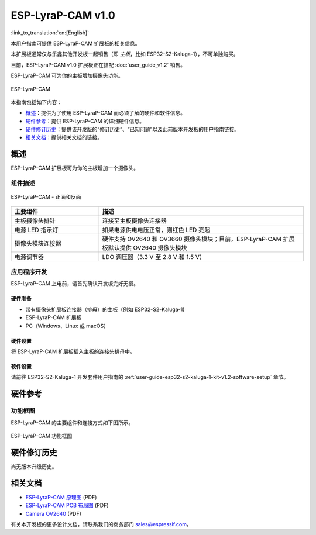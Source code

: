 ==================
ESP-LyraP-CAM v1.0
==================

:link_to_translation:`en:[English]`

本用户指南可提供 ESP-LyraP-CAM 扩展板的相关信息。

本扩展板通常仅与乐鑫其他开发板一起销售（即 *主板*，比如 ESP32-S2-Kaluga-1），不可单独购买。

目前，ESP-LyraP-CAM v1.0 扩展板正在搭配 :doc:`user_guide_v1.2` 销售。

ESP-LyraP-CAM 可为你的主板增加摄像头功能。

.. figure:: https://dl.espressif.com/dl/schematics/pictures/esp-lyrap-cam-v1.0-3d.png
    :align: center
    :alt: ESP-LyraP-CAM
    :figclass: align-center

    ESP-LyraP-CAM

本指南包括如下内容：

- `概述`_：提供为了使用 ESP-LyraP-CAM 而必须了解的硬件和软件信息。
- `硬件参考`_：提供 ESP-LyraP-CAM 的详细硬件信息。
- `硬件修订历史`_：提供该开发版的“修订历史”、“已知问题”以及此前版本开发板的用户指南链接。
- `相关文档`_：提供相关文档的链接。


概述
====

ESP-LyraP-CAM 扩展板可为你的主板增加一个摄像头。


组件描述
--------

.. figure:: https://dl.espressif.com/dl/schematics/pictures/esp-lyrap-cam-v1.0-layout-front.png
    :align: center
    :alt: ESP-LyraP-CAM - 正面和反面
    :figclass: align-center

    ESP-LyraP-CAM - 正面和反面

.. list-table::
   :widths: 30 70
   :header-rows: 1

   * - 主要组件
     - 描述
   * - 主板摄像头排针
     - 连接至主板摄像头连接器
   * - 电源 LED 指示灯
     - 如果电源供电电压正常，则红色 LED 亮起
   * - 摄像头模块连接器
     - 硬件支持 OV2640 和 OV3660 摄像头模块；目前，ESP-LyraP-CAM 扩展板默认提供 OV2640 摄像头模块
   * - 电源调节器
     - LDO 调压器（3.3 V 至 2.8 V 和 1.5 V）


应用程序开发
------------

ESP-LyraP-CAM 上电前，请首先确认开发板完好无损。


硬件准备
^^^^^^^^

- 带有摄像头扩展板连接器（排母）的主板（例如 ESP32-S2-Kaluga-1)
- ESP-LyraP-CAM 扩展板
- PC（Windows、Linux 或 macOS）


硬件设置
^^^^^^^^

将 ESP-LyraP-CAM 扩展板插入主板的连接头排母中。


软件设置
^^^^^^^^

请前往 ESP32-S2-Kaluga-1 开发套件用户指南的 :ref:`user-guide-esp32-s2-kaluga-1-kit-v1.2-software-setup` 章节。


硬件参考
========

功能框图
--------

ESP-LyraP-CAM 的主要组件和连接方式如下图所示。

.. figure:: https://dl.espressif.com/dl/schematics/pictures/esp-lyrap-cam-v1.0-block-diagram.png
    :align: center
    :alt: ESP-LyraP-CAM 功能框图
    :figclass: align-center

    ESP-LyraP-CAM 功能框图


硬件修订历史
============

尚无版本升级历史。


相关文档
========

- `ESP-LyraP-CAM 原理图 <https://dl.espressif.com/dl/schematics/ESP-LyraP-CAM_V1.0_SCH_20200302.pdf>`_ (PDF)
- `ESP-LyraP-CAM PCB 布局图 <https://dl.espressif.com/dl/schematics/ESP-LyraP-CAM_V1.0_PCB_20200302.pdf>`_ (PDF)
- `Camera OV2640 <../_static/esp32-s2-kaluga-1/datasheet/Camera_OV2640.pdf>`_ (PDF)

有关本开发板的更多设计文档，请联系我们的商务部门 sales@espressif.com。
